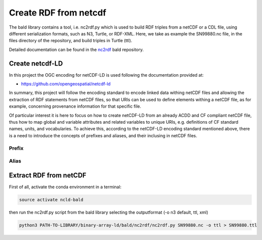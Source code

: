 Create RDF from netcdf
**********************

The bald library contains a tool, i.e. nc2rdf.py which is used to build RDF triples from a netCDF or a CDL file, using different serialization formats, such as N3, Turtle, or RDF-XML. 
Here, we take as example the SN99880.nc file, in the files directory of the repository, and build triples in Turtle (ttl). 

Detailed documentation can be found in the `nc2rdf <https://github.com/binary-array-ld/bald/tree/master/nc2rdf>`_ bald repository. 


Create netcdf-LD
================
In this project the OGC encoding for netCDF-LD is used following the documentation provided at:

- https://github.com/opengeospatial/netcdf-ld

In summary, this project will follow the encoding standard to encode linked data withing netCDF files and allowing the extraction of RDF statements from netCDF files, so that URIs can be used to define elements withing a netCDF file, as for example, concerning provenance information for that specific file. 

Of particular interest it is here to focus on how to create netCDF-LD from an already ACDD and CF compliant netCDF file, thus how to map global and variable 
attributes and related variables to unique URIs, e.g. definitions of CF standard names, units, and vocabularies. 
To achieve this, according to the netCDF-LD encoding standard mentioned above, there is a need to introduce the concepts of prefixes and aliases, and their 
inclusing in netCDF files. 


Prefix
------

Alias
-----





Extract RDF from netCDF
=======================

First of all, activate the conda environment in a terminal:

.. code-block:: bash

 source activate ncld-bald

then run the nc2rdf.py script from the bald library selecting the outputformat (-o n3 default, ttl, xml)

.. code-block:: bash

 python3 PATH-TO-LIBRARY/binary-array-ld/bald/nc2rdf/nc2rdf.py SN99880.nc -o ttl > SN99880.ttl


